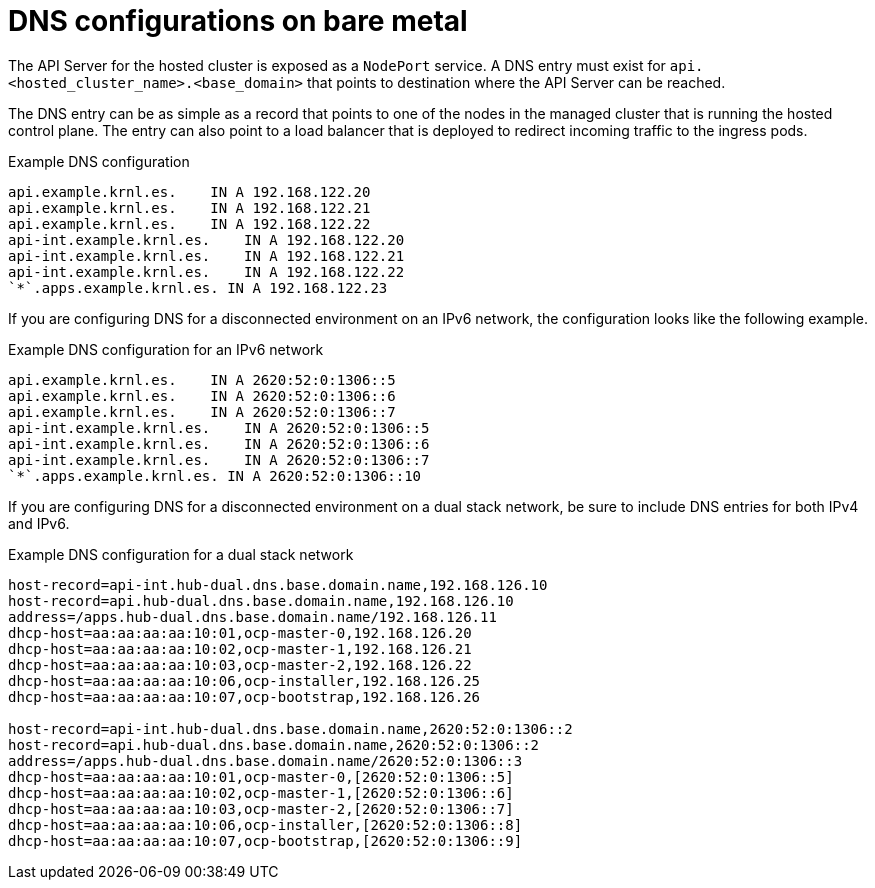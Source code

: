 // Module included in the following assemblies:
//
// * hosted_control_planes/hcp-deploy-bm.adoc

:_mod-docs-content-type: CONCEPT
[id="hcp-bm-dns_{context}"]
= DNS configurations on bare metal

The API Server for the hosted cluster is exposed as a `NodePort` service. A DNS entry must exist for `api.<hosted_cluster_name>.<base_domain>` that points to destination where the API Server can be reached.

The DNS entry can be as simple as a record that points to one of the nodes in the managed cluster that is running the hosted control plane. The entry can also point to a load balancer that is deployed to redirect incoming traffic to the ingress pods.

.Example DNS configuration
[source,terminal]
----
api.example.krnl.es.    IN A 192.168.122.20
api.example.krnl.es.    IN A 192.168.122.21
api.example.krnl.es.    IN A 192.168.122.22
api-int.example.krnl.es.    IN A 192.168.122.20
api-int.example.krnl.es.    IN A 192.168.122.21
api-int.example.krnl.es.    IN A 192.168.122.22
`*`.apps.example.krnl.es. IN A 192.168.122.23
----

If you are configuring DNS for a disconnected environment on an IPv6 network, the configuration looks like the following example.

.Example DNS configuration for an IPv6 network
[source,terminal]
----
api.example.krnl.es.    IN A 2620:52:0:1306::5
api.example.krnl.es.    IN A 2620:52:0:1306::6
api.example.krnl.es.    IN A 2620:52:0:1306::7
api-int.example.krnl.es.    IN A 2620:52:0:1306::5
api-int.example.krnl.es.    IN A 2620:52:0:1306::6
api-int.example.krnl.es.    IN A 2620:52:0:1306::7
`*`.apps.example.krnl.es. IN A 2620:52:0:1306::10
----

If you are configuring DNS for a disconnected environment on a dual stack network, be sure to include DNS entries for both IPv4 and IPv6.

.Example DNS configuration for a dual stack network
[source,terminal]
----
host-record=api-int.hub-dual.dns.base.domain.name,192.168.126.10
host-record=api.hub-dual.dns.base.domain.name,192.168.126.10
address=/apps.hub-dual.dns.base.domain.name/192.168.126.11
dhcp-host=aa:aa:aa:aa:10:01,ocp-master-0,192.168.126.20
dhcp-host=aa:aa:aa:aa:10:02,ocp-master-1,192.168.126.21
dhcp-host=aa:aa:aa:aa:10:03,ocp-master-2,192.168.126.22
dhcp-host=aa:aa:aa:aa:10:06,ocp-installer,192.168.126.25
dhcp-host=aa:aa:aa:aa:10:07,ocp-bootstrap,192.168.126.26

host-record=api-int.hub-dual.dns.base.domain.name,2620:52:0:1306::2
host-record=api.hub-dual.dns.base.domain.name,2620:52:0:1306::2
address=/apps.hub-dual.dns.base.domain.name/2620:52:0:1306::3
dhcp-host=aa:aa:aa:aa:10:01,ocp-master-0,[2620:52:0:1306::5]
dhcp-host=aa:aa:aa:aa:10:02,ocp-master-1,[2620:52:0:1306::6]
dhcp-host=aa:aa:aa:aa:10:03,ocp-master-2,[2620:52:0:1306::7]
dhcp-host=aa:aa:aa:aa:10:06,ocp-installer,[2620:52:0:1306::8]
dhcp-host=aa:aa:aa:aa:10:07,ocp-bootstrap,[2620:52:0:1306::9]
----
